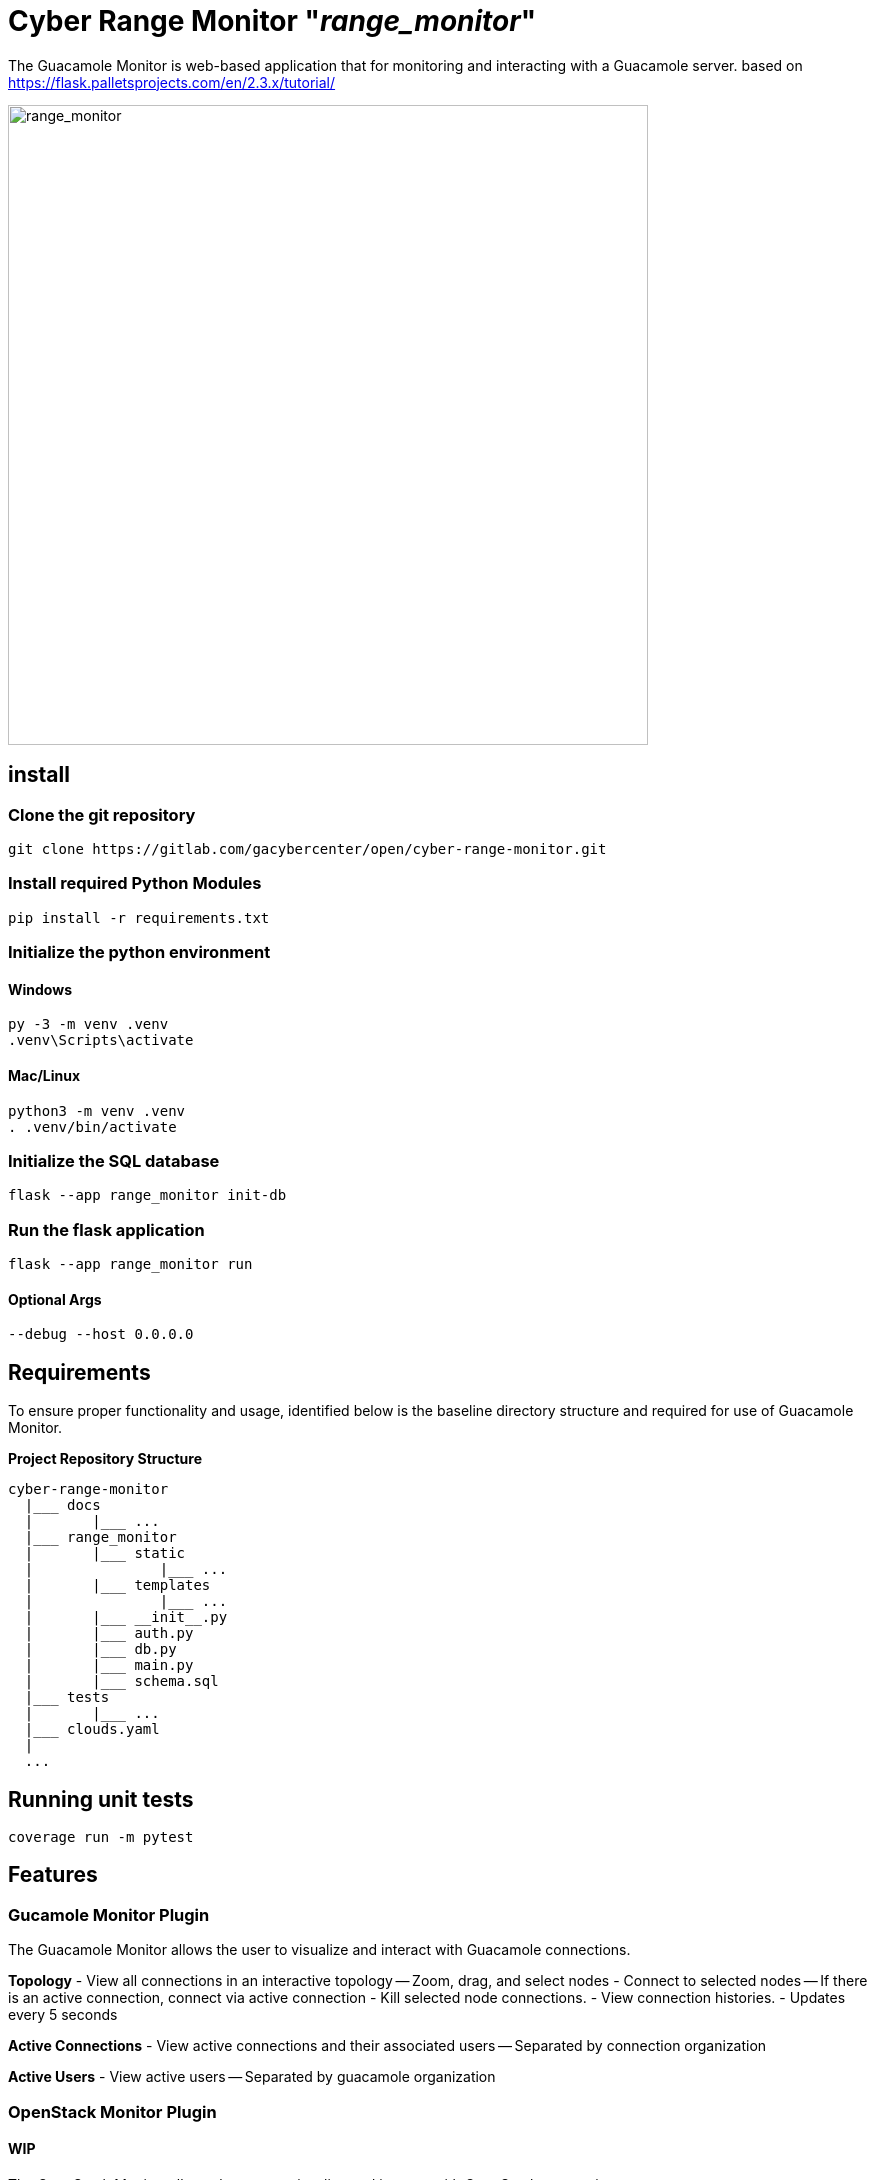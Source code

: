 = Cyber Range Monitor "_range_monitor_"

The Guacamole Monitor is web-based application that for monitoring and
interacting with a Guacamole server. based on https://flask.palletsprojects.com/en/2.3.x/tutorial/

image::docs/range-monitor-1920.png[range_monitor,640]

== install

=== Clone the git repository

[,bash]
----
git clone https://gitlab.com/gacybercenter/open/cyber-range-monitor.git
----

=== Install required Python Modules

[,bash]
----
pip install -r requirements.txt
----

=== Initialize the python environment

==== Windows

[,ps1]
----
py -3 -m venv .venv
.venv\Scripts\activate
----

==== Mac/Linux

[,bash]
----
python3 -m venv .venv
. .venv/bin/activate
----

=== Initialize the SQL database

[,bash]
----
flask --app range_monitor init-db
----

=== Run the flask application

[,bash]
----
flask --app range_monitor run
----

==== Optional Args

[,bash]
----
--debug --host 0.0.0.0
----

== Requirements
To ensure proper functionality and usage, identified below is the baseline
directory structure and required for use of Guacamole Monitor.

**Project Repository Structure**  
[,bash]
----
cyber-range-monitor
  |___ docs
  |       |___ ...
  |___ range_monitor
  |       |___ static
  |               |___ ...
  |       |___ templates
  |               |___ ...
  |       |___ __init__.py
  |       |___ auth.py
  |       |___ db.py
  |       |___ main.py
  |       |___ schema.sql
  |___ tests
  |       |___ ...
  |___ clouds.yaml
  |
  ...
----

== Running unit tests
[,bash]
----
coverage run -m pytest
----

== Features

=== Gucamole Monitor Plugin
The Guacamole Monitor allows the user to visualize and interact with
Guacamole connections.

**Topology**  
- View all connections in an interactive topology
-- Zoom, drag, and select nodes
- Connect to selected nodes
-- If there is an active connection, connect via active connection
- Kill selected node connections.
- View connection histories.
- Updates every 5 seconds

**Active Connections**  
- View active connections and their associated users
-- Separated by connection organization

**Active Users**  
- View active users
-- Separated by guacamole organization

=== OpenStack Monitor Plugin
==== WIP
The OpenStack Monitor allows the user to visualize and interact with
OpenStack connections.

=== SaltStack Monitor Plugin
==== WIP
The SaltStack Monitor allows the user to visualize and interact with
SaltStack connections.

=== Configuration File Template 
Define the connection endpoint and credential to interact with your chosen
services

*_For Development Only_*

clouds.yaml
[,yaml]
----
clouds:
  openstack:
    auth:
      auth_url: https://our.openstack.org:5000/v3
      project_name: project
      username: admin
      password: password123
      user_domain_name: Default
      project_domain_name: Default
    region_name: RegionOne
    identity_api_version: 3
  guacamole:
    host: https://our.guacamole.org
    data_source: mysql
    username: admin
    password: password123
----